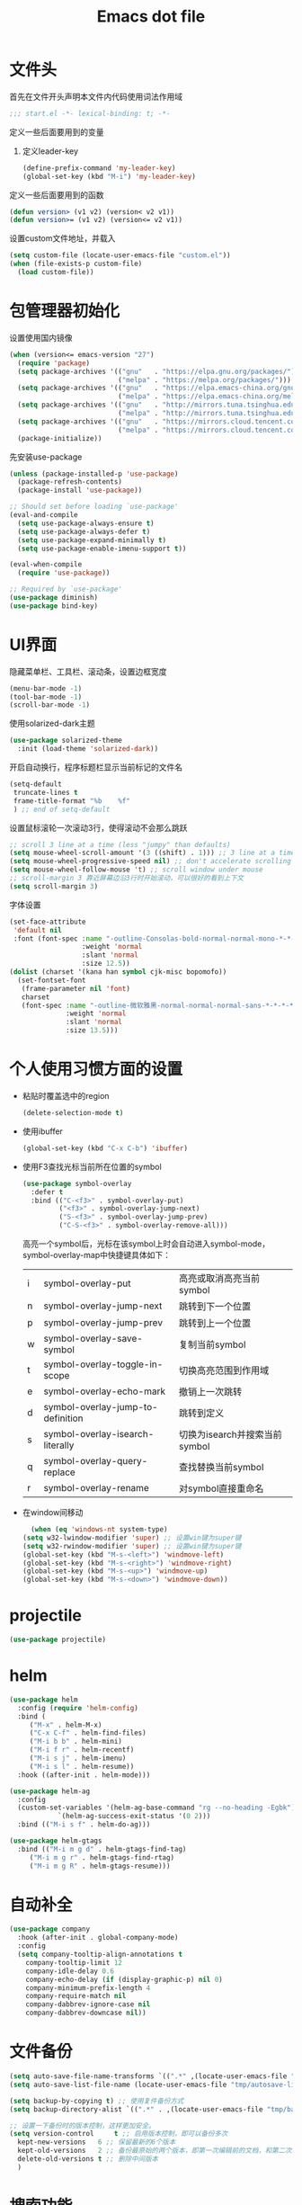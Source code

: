 #+TITLE: Emacs dot file
#+PROPERTY: header-args    :tangle yes

* 文件头
  首先在文件开头声明本文件内代码使用词法作用域
  #+begin_src emacs-lisp
;;; start.el -*- lexical-binding: t; -*-
  #+end_src
  定义一些后面要用到的变量
  1. 定义leader-key
     #+BEGIN_SRC emacs-lisp
       (define-prefix-command 'my-leader-key)
       (global-set-key (kbd "M-i") 'my-leader-key)
     #+END_SRC
  定义一些后面要用到的函数
  #+begin_src emacs-lisp
(defun version> (v1 v2) (version< v2 v1))
(defun version>= (v1 v2) (version<= v2 v1))
  #+end_src
  设置custom文件地址，并载入
  #+begin_src emacs-lisp
(setq custom-file (locate-user-emacs-file "custom.el"))
(when (file-exists-p custom-file)
  (load custom-file))
  #+end_src
* 包管理器初始化
  设置使用国内镜像
  #+begin_src emacs-lisp
  (when (version<= emacs-version "27")
    (require 'package)
    (setq package-archives '(("gnu"   . "https://elpa.gnu.org/packages/")
                             ("melpa" . "https://melpa.org/packages/")))
    (setq package-archives '(("gnu"   . "https://elpa.emacs-china.org/gnu/")
                             ("melpa" . "https://elpa.emacs-china.org/melpa/")))
    (setq package-archives '(("gnu"   . "http://mirrors.tuna.tsinghua.edu.cn/elpa/gnu/")
                             ("melpa" . "http://mirrors.tuna.tsinghua.edu.cn/elpa/melpa/")))
    (setq package-archives '(("gnu"   . "https://mirrors.cloud.tencent.com/elpa/gnu/")
                             ("melpa" . "https://mirrors.cloud.tencent.com/elpa/melpa/")))
    (package-initialize))
  #+end_src
  先安装use-package
  #+begin_src emacs-lisp
(unless (package-installed-p 'use-package)
  (package-refresh-contents)
  (package-install 'use-package))

;; Should set before loading `use-package'
(eval-and-compile
  (setq use-package-always-ensure t)
  (setq use-package-always-defer t)
  (setq use-package-expand-minimally t)
  (setq use-package-enable-imenu-support t))

(eval-when-compile
  (require 'use-package))

;; Required by `use-package'
(use-package diminish)
(use-package bind-key)
  #+end_src
* UI界面
  隐藏菜单栏、工具栏、滚动条，设置边框宽度
  #+begin_src emacs-lisp
  (menu-bar-mode -1)
  (tool-bar-mode -1)
  (scroll-bar-mode -1)
  #+end_src
  使用solarized-dark主题
  #+begin_src emacs-lisp
      (use-package solarized-theme
        :init (load-theme 'solarized-dark))
  #+end_src
  开启自动换行，程序标题栏显示当前标记的文件名
  #+begin_src emacs-lisp
    (setq-default
     truncate-lines t
     frame-title-format "%b    %f"
     ) ;; end of setq-default
  #+end_src
  设置鼠标滚轮一次滚动3行，使得滚动不会那么跳跃
  #+begin_src emacs-lisp
    ;; scroll 3 line at a time (less "jumpy" than defaults)
    (setq mouse-wheel-scroll-amount '(3 ((shift) . 1))) ;; 3 line at a time
    (setq mouse-wheel-progressive-speed nil) ;; don't accelerate scrolling
    (setq mouse-wheel-follow-mouse 't) ;; scroll window under mouse
    ;; scroll-margin 3 靠近屏幕边沿3行时开始滚动，可以很好的看到上下文
    (setq scroll-margin 3)
  #+end_src
  字体设置
  #+begin_src emacs-lisp :tangle no
(set-face-attribute
 'default nil
 :font (font-spec :name "-outline-Consolas-bold-normal-normal-mono-*-*-*-*-c-*-iso10646-1"
                  :weight 'normal
                  :slant 'normal
                  :size 12.5))
(dolist (charset '(kana han symbol cjk-misc bopomofo))
  (set-fontset-font
   (frame-parameter nil 'font)
   charset
   (font-spec :name "-outline-微软雅黑-normal-normal-normal-sans-*-*-*-*-p-*-iso10646-1"
              :weight 'normal
              :slant 'normal
              :size 13.5)))

  #+end_src
* 个人使用习惯方面的设置
  + 粘贴时覆盖选中的region
    #+BEGIN_SRC emacs-lisp
  (delete-selection-mode t)
    #+END_SRC
  + 使用ibuffer
    #+BEGIN_SRC emacs-lisp
    (global-set-key (kbd "C-x C-b") 'ibuffer)
    #+END_SRC
  + 使用F3查找光标当前所在位置的symbol
    #+begin_src emacs-lisp
    (use-package symbol-overlay
      :defer t
      :bind (("C-<f3>" . symbol-overlay-put)
             ("<f3>" . symbol-overlay-jump-next)
             ("S-<f3>" . symbol-overlay-jump-prev)
             ("C-S-<f3>" . symbol-overlay-remove-all)))
    #+end_src
    高亮一个symbol后，光标在该symbol上时会自动进入symbol-mode，symbol-overlay-map中快捷键具体如下：
    | i | symbol-overlay-put                | 高亮或取消高亮当前symbol      |
    | n | symbol-overlay-jump-next          | 跳转到下一个位置              |
    | p | symbol-overlay-jump-prev          | 跳转到上一个位置              |
    | w | symbol-overlay-save-symbol        | 复制当前symbol                |
    | t | symbol-overlay-toggle-in-scope    | 切换高亮范围到作用域          |
    | e | symbol-overlay-echo-mark          | 撤销上一次跳转                |
    | d | symbol-overlay-jump-to-definition | 跳转到定义                    |
    | s | symbol-overlay-isearch-literally  | 切换为isearch并搜索当前symbol |
    | q | symbol-overlay-query-replace      | 查找替换当前symbol            |
    | r | symbol-overlay-rename             | 对symbol直接重命名            |
  + 在window间移动
    #+BEGIN_SRC emacs-lisp
      (when (eq 'windows-nt system-type)
	(setq w32-lwindow-modifier 'super) ;; 设置win键为super键
	(setq w32-rwindow-modifier 'super) ;; 设置win键为super键
	(global-set-key (kbd "M-s-<left>") 'windmove-left)
	(global-set-key (kbd "M-s-<right>") 'windmove-right)
	(global-set-key (kbd "M-s-<up>") 'windmove-up)
	(global-set-key (kbd "M-s-<down>") 'windmove-down))
    #+END_SRC
* projectile
  #+BEGIN_SRC emacs-lisp
    (use-package projectile)
  #+END_SRC
* helm
  #+BEGIN_SRC emacs-lisp
	(use-package helm
	  :config (require 'helm-config)
	  :bind (
		 ("M-x" . helm-M-x)
		 ("C-x C-f" . helm-find-files)
		 ("M-i b b" . helm-mini)
		 ("M-i f r" . helm-recentf)
		 ("M-i s j" . helm-imenu)
		 ("M-i s l" . helm-resume))
	  :hook ((after-init . helm-mode)))

	(use-package helm-ag
	  :config
	  (custom-set-variables '(helm-ag-base-command "rg --no-heading -Egbk")
				`(helm-ag-success-exit-status '(0 2)))
	  :bind (("M-i s f" . helm-do-ag)))

	(use-package helm-gtags
	  :bind (("M-i m g d" . helm-gtags-find-tag)
		 ("M-i m g r" . helm-gtags-find-rtag)
		 ("M-i m g R" . helm-gtags-resume)))

  #+END_SRC

* 自动补全
  #+BEGIN_SRC emacs-lisp
    (use-package company
      :hook (after-init . global-company-mode)
      :config
      (setq company-tooltip-align-annotations t
	    company-tooltip-limit 12
	    company-idle-delay 0.6
	    company-echo-delay (if (display-graphic-p) nil 0)
	    company-minimum-prefix-length 4
	    company-require-match nil
	    company-dabbrev-ignore-case nil
	    company-dabbrev-downcase nil))
  #+END_SRC
* 文件备份
  #+BEGIN_SRC emacs-lisp
    (setq auto-save-file-name-transforms `((".*" ,(locate-user-emacs-file "tmp/autosaves\\1") t)))
    (setq auto-save-list-file-name (locate-user-emacs-file "tmp/autosave-list"))

    (setq backup-by-copying t) ;; 使用复件备份方式
    (setq backup-directory-alist `((".*" . ,(locate-user-emacs-file "tmp/backups")))) ;; 设置备份路径

    ;; 设置一下备份时的版本控制，这样更加安全。
    (setq version-control     t ;; 启用版本控制，即可以备份多次
	  kept-new-versions   6 ;; 保留最新的6个版本
	  kept-old-versions   2 ;; 备份最原始的两个版本，即第一次编辑前的文档，和第二次编辑前的文档
	  delete-old-versions t ;; 删除中间版本
	  )
    #+END_SRC
* 搜索功能
  + 使用color-rg搜索
    #+BEGIN_SRC emacs-lisp :tangle no
	    (use-package color-rg
	      :demand t
	      :load-path "site-lisp/color-rg"
	      :init
	      (defun my-color-rg-search-in-directory ()
		(interactive)
		(let ((directory (read-directory-name "In Directory:"))
		      (keyword (color-rg-read-input)))
		  (color-rg-search-input keyword directory)))
	      :bind (("M-i s f" . 'my-color-rg-search-in-directory)
		     ("M-i /" . 'color-rg-search-project)))
    #+END_SRC
  + snails
    #+BEGIN_SRC emacs-lisp :tangle no
      (use-package snails
	:demand t
	:load-path "site-lisp/snails"
	:init
	(setq snails-prefix-backends
	      '((">" '(snails-backend-command))
		("@" '(snails-backend-imenu))
		("#" '(snails-backend-current-buffer))
		("!" '(snails-backend-rg))
		("?" '(snails-backend-everything))))

	(setq snails-default-backends
	  '(snails-backend-buffer snails-backend-recentf snails-backend-directory-files))
  
	:bind (("M-i s s" . 'snails)
	       ("M-i f f" . (lambda ()
			      (interactive)
			      (snails '(snails-backend-directory-files))
			      (with-current-buffer snails-input-buffer
				(insert (file-name-as-directory (snails-start-buffer-dir))))))
	       ("M-i s j" . (lambda ()
			      (interactive)
			      (snails '(snails-backend-imenu))))
	       ("M-i b b" . (lambda ()
			      (interactive)
			      (snails '(snails-backend-buffer snails-backend-recentf))))
	       :map snails-mode-map
	       ("<down>" . snails-select-next-item)
	       ("<up>" . snails-select-prev-item)))
    #+END_SRC
* 编程相关设置
  使用4个空格代替tab
  #+BEGIN_SRC emacs-lisp
    (add-hook 'c-mode-common-hook
	      (lambda ()
		(setq tab-width 4 indent-tabs-mode nil);; four space instead one tab
		(c-set-style "stroustrup")))
  #+END_SRC
** P01
   由于历史原因，项目默认使用gbk编码
   #+BEGIN_SRC
   (prefer-coding-system 'chinese-gbk-dos)
   #+END_SRC
   使用pike-mode来编辑项目脚本，因为pike-mode隶属于cc-mode包，因此这里使用cc-mode来设置
   #+BEGIN_SRC emacs-lisp
     (setq auto-mode-alist (append (list (cons "/server_scripts/.+\\.[ch]$" 'pike-mode)) auto-mode-alist))
     (add-hook 'pike-mode-hook
	       '(lambda ()
		  (set (make-local-variable 'imenu-generic-expression)
		       (list
			(list nil "^\\<[^()\n]*[^[:alnum:]_:<>~]\\([[:alpha:]_][[:alnum:]_:<>~]*\\)\\([     \n]\\|\\\\\n\\)*(\\([   \n]\\|\\\\\n\\)*\\([^   \n(*][^()]*\\(([^()]*)[^()]*\\)*\\)?)\\([   \n]\\|\\\\\n\\)*[^  \n;(]" 1)))

		  (define-key pike-mode-map [(f2)]
		    'p01/id-text-at-point)))
   #+END_SRC
   使用conf-mode打开list文件
   #+BEGIN_SRC emacs-lisp
     (use-package conf-mode
       :defer t
       :mode "\\.list$")
   #+END_SRC
* 临时实验配置
  #+BEGIN_SRC emacs-lisp :tangle no
    (use-package org-roam
	:ensure t
	:hook
	(after-init . org-roam-mode)
	:custom
	(org-roam-directory "~/GTD/notes/")
	:bind (:map org-roam-mode-map
		(("C-c n l" . org-roam)
		 ("C-c n f" . org-roam-find-file)
		 ("C-c n g" . org-roam-graph-show))
		:map org-mode-map
		(("C-c n i" . org-roam-insert))
		(("C-c n I" . org-roam-insert-immediate))))
  #+END_SRC
* 文件尾
  将本文将以start模块提供
  #+begin_src emacs-lisp
(provide 'start)
  #+end_src
